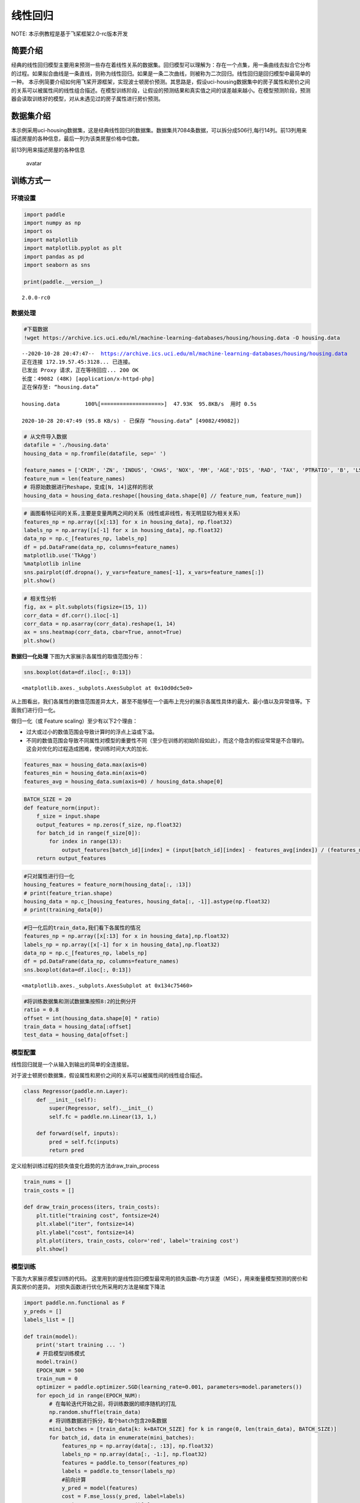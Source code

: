 线性回归
========

NOTE: 本示例教程是基于飞桨框架2.0-rc版本开发

简要介绍
--------

经典的线性回归模型主要用来预测一些存在着线性关系的数据集。回归模型可以理解为：存在一个点集，用一条曲线去拟合它分布的过程。如果拟合曲线是一条直线，则称为线性回归。如果是一条二次曲线，则被称为二次回归。线性回归是回归模型中最简单的一种。
本示例简要介绍如何用飞桨开源框架，实现波士顿房价预测。其思路是，假设uci-housing数据集中的房子属性和房价之间的关系可以被属性间的线性组合描述。在模型训练阶段，让假设的预测结果和真实值之间的误差越来越小。在模型预测阶段，预测器会读取训练好的模型，对从未遇见过的房子属性进行房价预测。

数据集介绍
----------

本示例采用uci-housing数据集，这是经典线性回归的数据集。数据集共7084条数据，可以拆分成506行,每行14列。前13列用来描述房屋的各种信息，最后一列为该类房屋价格中位数。

前13列用来描述房屋的各种信息

.. figure:: https://ai-studio-static-online.cdn.bcebos.com/c19602ce74284e3b9a50422f8dc37c0c1c79cf5cd8424994b6a6b073dcb7c057
   :alt: avatar

   avatar

训练方式一
----------

环境设置
~~~~~~~~

.. code:: ipython3

    import paddle
    import numpy as np
    import os
    import matplotlib
    import matplotlib.pyplot as plt
    import pandas as pd
    import seaborn as sns
    
    print(paddle.__version__)


.. parsed-literal::

    2.0.0-rc0


数据处理
~~~~~~~~

.. code:: ipython3

    #下载数据
    !wget https://archive.ics.uci.edu/ml/machine-learning-databases/housing/housing.data -O housing.data 


.. parsed-literal::

    --2020-10-28 20:47:47--  https://archive.ics.uci.edu/ml/machine-learning-databases/housing/housing.data
    正在连接 172.19.57.45:3128... 已连接。
    已发出 Proxy 请求，正在等待回应... 200 OK
    长度：49082 (48K) [application/x-httpd-php]
    正在保存至: “housing.data”
    
    housing.data        100%[===================>]  47.93K  95.8KB/s  用时 0.5s      
    
    2020-10-28 20:47:49 (95.8 KB/s) - 已保存 “housing.data” [49082/49082])
    


.. code:: ipython3

    # 从文件导入数据
    datafile = './housing.data'
    housing_data = np.fromfile(datafile, sep=' ')
    
    feature_names = ['CRIM', 'ZN', 'INDUS', 'CHAS', 'NOX', 'RM', 'AGE','DIS', 'RAD', 'TAX', 'PTRATIO', 'B', 'LSTAT', 'MEDV']
    feature_num = len(feature_names)
    # 将原始数据进行Reshape，变成[N, 14]这样的形状
    housing_data = housing_data.reshape([housing_data.shape[0] // feature_num, feature_num])

.. code:: ipython3

    # 画图看特征间的关系,主要是变量两两之间的关系（线性或非线性，有无明显较为相关关系）
    features_np = np.array([x[:13] for x in housing_data], np.float32)
    labels_np = np.array([x[-1] for x in housing_data], np.float32)
    data_np = np.c_[features_np, labels_np]
    df = pd.DataFrame(data_np, columns=feature_names)
    matplotlib.use('TkAgg')
    %matplotlib inline
    sns.pairplot(df.dropna(), y_vars=feature_names[-1], x_vars=feature_names[:])
    plt.show()



.. image:: https://github.com/PaddlePaddle/FluidDoc/blob/develop/doc/paddle/tutorial/quick_start/linear_regression/linear_regression_files/rc_linear_regression_001.png?raw=true

.. code:: ipython3

    # 相关性分析
    fig, ax = plt.subplots(figsize=(15, 1)) 
    corr_data = df.corr().iloc[-1]
    corr_data = np.asarray(corr_data).reshape(1, 14)
    ax = sns.heatmap(corr_data, cbar=True, annot=True)
    plt.show()



.. image:: https://github.com/PaddlePaddle/FluidDoc/blob/develop/doc/paddle/tutorial/quick_start/linear_regression/linear_regression_files/rc_linear_regression_002.png?raw=true


**数据归一化处理**\  下图为大家展示各属性的取值范围分布：

.. code:: ipython3

    sns.boxplot(data=df.iloc[:, 0:13])




.. parsed-literal::

    <matplotlib.axes._subplots.AxesSubplot at 0x10d0dc5e0>




.. image:: https://github.com/PaddlePaddle/FluidDoc/blob/develop/doc/paddle/tutorial/quick_start/linear_regression/linear_regression_files/rc_linear_regression_003.png?raw=true


从上图看出，我们各属性的数值范围差异太大，甚至不能够在一个画布上充分的展示各属性具体的最大、最小值以及异常值等。下面我们进行归一化。

做归一化（或 Feature scaling）至少有以下2个理由：

-  过大或过小的数值范围会导致计算时的浮点上溢或下溢。
-  不同的数值范围会导致不同属性对模型的重要性不同（至少在训练的初始阶段如此），而这个隐含的假设常常是不合理的。这会对优化的过程造成困难，使训练时间大大的加长.

.. code:: ipython3

    features_max = housing_data.max(axis=0)
    features_min = housing_data.min(axis=0)
    features_avg = housing_data.sum(axis=0) / housing_data.shape[0]

.. code:: ipython3

    BATCH_SIZE = 20
    def feature_norm(input):
        f_size = input.shape
        output_features = np.zeros(f_size, np.float32)
        for batch_id in range(f_size[0]):
            for index in range(13):
                output_features[batch_id][index] = (input[batch_id][index] - features_avg[index]) / (features_max[index] - features_min[index])
        return output_features 

.. code:: ipython3

    #只对属性进行归一化
    housing_features = feature_norm(housing_data[:, :13])
    # print(feature_trian.shape)
    housing_data = np.c_[housing_features, housing_data[:, -1]].astype(np.float32)
    # print(training_data[0])

.. code:: ipython3

    #归一化后的train_data,我们看下各属性的情况
    features_np = np.array([x[:13] for x in housing_data],np.float32)
    labels_np = np.array([x[-1] for x in housing_data],np.float32)
    data_np = np.c_[features_np, labels_np]
    df = pd.DataFrame(data_np, columns=feature_names)
    sns.boxplot(data=df.iloc[:, 0:13])




.. parsed-literal::

    <matplotlib.axes._subplots.AxesSubplot at 0x134c75460>




.. image:: https://github.com/PaddlePaddle/FluidDoc/blob/develop/doc/paddle/tutorial/quick_start/linear_regression/linear_regression_files/rc_linear_regression_004.png?raw=true


.. code:: ipython3

    #将训练数据集和测试数据集按照8:2的比例分开
    ratio = 0.8
    offset = int(housing_data.shape[0] * ratio)
    train_data = housing_data[:offset]
    test_data = housing_data[offset:]

模型配置
~~~~~~~~

线性回归就是一个从输入到输出的简单的全连接层。

对于波士顿房价数据集，假设属性和房价之间的关系可以被属性间的线性组合描述。

.. code:: ipython3

    class Regressor(paddle.nn.Layer):
        def __init__(self):
            super(Regressor, self).__init__()
            self.fc = paddle.nn.Linear(13, 1,)
    
        def forward(self, inputs):
            pred = self.fc(inputs)
            return pred

定义绘制训练过程的损失值变化趋势的方法draw_train_process

.. code:: ipython3

    train_nums = []
    train_costs = []
    
    def draw_train_process(iters, train_costs):
        plt.title("training cost", fontsize=24)
        plt.xlabel("iter", fontsize=14)
        plt.ylabel("cost", fontsize=14)
        plt.plot(iters, train_costs, color='red', label='training cost')
        plt.show()

模型训练
~~~~~~~~

下面为大家展示模型训练的代码。
这里用到的是线性回归模型最常用的损失函数–均方误差（MSE），用来衡量模型预测的房价和真实房价的差异。
对损失函数进行优化所采用的方法是梯度下降法

.. code:: ipython3

    import paddle.nn.functional as F 
    y_preds = []
    labels_list = []
    
    def train(model):
        print('start training ... ')
        # 开启模型训练模式
        model.train()
        EPOCH_NUM = 500
        train_num = 0
        optimizer = paddle.optimizer.SGD(learning_rate=0.001, parameters=model.parameters())
        for epoch_id in range(EPOCH_NUM):
            # 在每轮迭代开始之前，将训练数据的顺序随机的打乱
            np.random.shuffle(train_data)
            # 将训练数据进行拆分，每个batch包含20条数据
            mini_batches = [train_data[k: k+BATCH_SIZE] for k in range(0, len(train_data), BATCH_SIZE)]
            for batch_id, data in enumerate(mini_batches):
                features_np = np.array(data[:, :13], np.float32)
                labels_np = np.array(data[:, -1:], np.float32)
                features = paddle.to_tensor(features_np)
                labels = paddle.to_tensor(labels_np)
                #前向计算
                y_pred = model(features)
                cost = F.mse_loss(y_pred, label=labels)
                train_cost = cost.numpy()[0]
                #反向传播
                cost.backward()
                #最小化loss，更新参数
                optimizer.step()
                # 清除梯度
                optimizer.clear_grad()
                
                if batch_id%30 == 0 and epoch_id%50 == 0:
                    print("Pass:%d,Cost:%0.5f"%(epoch_id, train_cost))
    
                train_num = train_num + BATCH_SIZE
                train_nums.append(train_num)
                train_costs.append(train_cost)
            
    model = Regressor()
    train(model)


.. parsed-literal::

    start training ... 
    Pass:0,Cost:849.63049
    Pass:50,Cost:17.27243
    Pass:100,Cost:28.23683
    Pass:150,Cost:24.01741
    Pass:200,Cost:22.79668
    Pass:250,Cost:11.14902
    Pass:300,Cost:47.42613
    Pass:350,Cost:57.36282
    Pass:400,Cost:19.96343
    Pass:450,Cost:20.38827


.. code:: ipython3

    matplotlib.use('TkAgg')
    %matplotlib inline
    draw_train_process(train_nums, train_costs)



.. image:: https://github.com/PaddlePaddle/FluidDoc/blob/develop/doc/paddle/tutorial/quick_start/linear_regression/linear_regression_files/rc_linear_regression_005.png?raw=true


可以从上图看出，随着训练轮次的增加，损失在呈降低趋势。但由于每次仅基于少量样本更新参数和计算损失，所以损失下降曲线会出现震荡。

模型预测
~~~~~~~~

.. code:: ipython3

    #获取预测数据
    INFER_BATCH_SIZE = 100
    
    infer_features_np = np.array([data[:13] for data in test_data]).astype("float32")
    infer_labels_np = np.array([data[-1] for data in test_data]).astype("float32")
    
    infer_features = paddle.to_tensor(infer_features_np)
    infer_labels = paddle.to_tensor(infer_labels_np)
    fetch_list = model(infer_features)
    
    sum_cost = 0
    for i in range(INFER_BATCH_SIZE):
        infer_result = fetch_list[i][0]
        ground_truth = infer_labels[i]
        if i % 10 == 0:
            print("No.%d: infer result is %.2f,ground truth is %.2f" % (i, infer_result, ground_truth))
        cost = paddle.pow(infer_result - ground_truth, 2)
        sum_cost += cost
    mean_loss = sum_cost / INFER_BATCH_SIZE
    print("Mean loss is:", mean_loss.numpy())


.. parsed-literal::

    No.0: infer result is 11.96,ground truth is 8.50
    No.10: infer result is 5.40,ground truth is 7.00
    No.20: infer result is 14.73,ground truth is 11.70
    No.30: infer result is 16.35,ground truth is 11.70
    No.40: infer result is 13.48,ground truth is 10.80
    No.50: infer result is 15.82,ground truth is 14.90
    No.60: infer result is 18.69,ground truth is 21.40
    No.70: infer result is 15.39,ground truth is 13.80
    No.80: infer result is 18.14,ground truth is 20.60
    No.90: infer result is 21.38,ground truth is 24.50
    Mean loss is: [12.4613495]


.. code:: ipython3

    def plot_pred_ground(pred, ground):
        plt.figure()   
        plt.title("Predication v.s. Ground truth", fontsize=24)
        plt.xlabel("ground truth price(unit:$1000)", fontsize=14)
        plt.ylabel("predict price", fontsize=14)
        plt.scatter(ground, pred, alpha=0.5)  #  scatter:散点图,alpha:"透明度"
        plt.plot(ground, ground, c='red')
        plt.show()

.. code:: ipython3

    plot_pred_ground(fetch_list, infer_labels_np)



.. image:: https://github.com/PaddlePaddle/FluidDoc/blob/develop/doc/paddle/tutorial/quick_start/linear_regression/linear_regression_files/rc_linear_regression_006.png?raw=true


上图可以看出，我们训练出来的模型的预测结果与真实结果是较为接近的。

训练方式二
----------

我们也可以用我们的高层API来做线性回归训练，高层API相较于底层API更加的简洁方便。

.. code:: ipython3

    import paddle
    paddle.set_default_dtype("float64")
    
    #step1:用高层API定义数据集，无需进行数据处理等，高层API为您一条龙搞定
    train_dataset = paddle.text.datasets.UCIHousing(mode='train')
    eval_dataset = paddle.text.datasets.UCIHousing(mode='test')
    
    #step2:定义模型
    class UCIHousing(paddle.nn.Layer):
        def __init__(self):
            super(UCIHousing, self).__init__()
            self.fc = paddle.nn.Linear(13, 1, None)
    
        def forward(self, input):
            pred = self.fc(input)
            return pred
    
    #step3:训练模型
    model = paddle.Model(UCIHousing())
    model.prepare(paddle.optimizer.Adam(parameters=model.parameters()),
                  paddle.nn.MSELoss())
    model.fit(train_dataset, eval_dataset, epochs=5, batch_size=8, verbose=1)


.. parsed-literal::

    Epoch 1/5
    step 51/51 [==============================] - loss: 600.1409 - 1ms/step          
    Eval begin...
    step 13/13 [==============================] - loss: 403.3546 - 853us/step          
    Eval samples: 102
    Epoch 2/5
    step 51/51 [==============================] - loss: 409.8211 - 1ms/step          
    Eval begin...
    step 13/13 [==============================] - loss: 400.7605 - 833us/step          
    Eval samples: 102
    Epoch 3/5
    step 51/51 [==============================] - loss: 416.0571 - 1ms/step          
    Eval begin...
    step 13/13 [==============================] - loss: 398.2093 - 781us/step          
    Eval samples: 102
    Epoch 4/5
    step 51/51 [==============================] - loss: 436.1567 - 1ms/step          
    Eval begin...
    step 13/13 [==============================] - loss: 395.6739 - 973us/step        
    Eval samples: 102
    Epoch 5/5
    step 51/51 [==============================] - loss: 445.6322 - 1ms/step          
    Eval begin...
    step 13/13 [==============================] - loss: 393.1199 - 798us/step          
    Eval samples: 102

